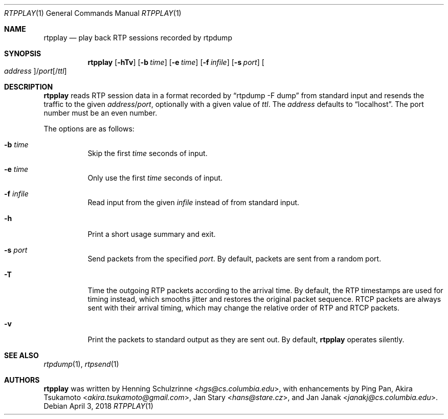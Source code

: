.\" (c) 1998-2018 by Columbia University; all rights reserved
.\" (c) 2017-2018 by Jan Stary <hans@stare.cz>
.\"
.\" SPDX-License-Identifier: BSD-3-Clause
.\"
.\" Redistribution and use in source and binary forms, with or without
.\" modification, are permitted provided that the following conditions
.\" are met:
.\" 1. Redistributions of source code must retain the above copyright
.\"    notice, this list of conditions and the following disclaimer.
.\" 2. Redistributions in binary form must reproduce the above copyright
.\"    notice, this list of conditions and the following disclaimer in the
.\"    documentation and/or other materials provided with the distribution.
.\" 3. Neither the name of the University nor the names of its contributors
.\"    may be used to endorse or promote products derived from this software
.\"    without specific prior written permission.
.\"
.\" THIS SOFTWARE IS PROVIDED BY THE REGENTS AND CONTRIBUTORS ``AS IS'' AND
.\" ANY EXPRESS OR IMPLIED WARRANTIES, INCLUDING, BUT NOT LIMITED TO, THE
.\" IMPLIED WARRANTIES OF MERCHANTABILITY AND FITNESS FOR A PARTICULAR PURPOSE
.\" ARE DISCLAIMED.  IN NO EVENT SHALL THE REGENTS OR CONTRIBUTORS BE LIABLE
.\" FOR ANY DIRECT, INDIRECT, INCIDENTAL, SPECIAL, EXEMPLARY, OR CONSEQUENTIAL
.\" DAMAGES (INCLUDING, BUT NOT LIMITED TO, PROCUREMENT OF SUBSTITUTE GOODS
.\" OR SERVICES; LOSS OF USE, DATA, OR PROFITS; OR BUSINESS INTERRUPTION)
.\" HOWEVER CAUSED AND ON ANY THEORY OF LIABILITY, WHETHER IN CONTRACT, STRICT
.\" LIABILITY, OR TORT (INCLUDING NEGLIGENCE OR OTHERWISE) ARISING IN ANY WAY
.\" OUT OF THE USE OF THIS SOFTWARE, EVEN IF ADVISED OF THE POSSIBILITY OF
.\" SUCH DAMAGE.
.Dd April 3, 2018
.Dt RTPPLAY 1
.Os
.Sh NAME
.Nm rtpplay
.Nd play back RTP sessions recorded by rtpdump
.Sh SYNOPSIS
.Nm
.Op Fl hTv
.Op Fl b Ar time
.Op Fl e Ar time
.Op Fl f Ar infile
.Op Fl s Ar port
.Oo Ar address Oc Ns / Ns Ar port Ns Op / Ns Ar ttl
.Sh DESCRIPTION
.Nm
reads RTP session data in a format recorded by
.Dq rtpdump -F dump
from standard input and resends the traffic to the given
.Ar address Ns / Ns Ar port ,
optionally with a given value of
.Ar ttl .
The
.Ar address
defaults to
.Dq localhost .
The port number must be an even number.
.Pp
The options are as follows:
.Bl -tag -width Ds
.It Fl b Ar time
Skip the first
.Ar time
seconds of input.
.It Fl e Ar time
Only use the first
.Ar time
seconds of input.
.It Fl f Ar infile
Read input from the given
.Ar infile
instead of from standard input.
.It Fl h
Print a short usage summary and exit.
.It Fl s Ar port
Send packets from the specified
.Ar port .
By default, packets are sent from a random port.
.It Fl T
Time the outgoing RTP packets according to the arrival time.
By default, the RTP timestamps are used for timing instead,
which smooths jitter and restores the original packet sequence.
RTCP packets are always sent with their arrival timing,
which may change the relative order of RTP and RTCP packets.
.It Fl v
Print the packets to standard output as they are sent out.
By default,
.Nm
operates silently.
.El
.Sh SEE ALSO
.Xr rtpdump 1 ,
.Xr rtpsend 1
.Sh AUTHORS
.An -nosplit
.Nm
was written by
.An Henning Schulzrinne Aq Mt hgs@cs.columbia.edu ,
with enhancements by
.An Ping Pan ,
.An Akira Tsukamoto Aq Mt akira.tsukamoto@gmail.com ,
.An Jan Stary Aq Mt hans@stare.cz ,
and
.An Jan Janak Aq Mt janakj@cs.columbia.edu .
